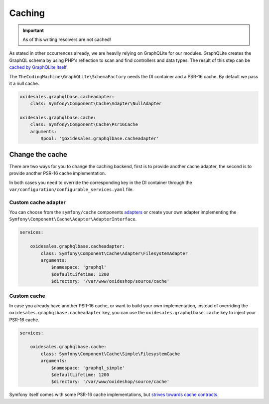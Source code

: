 Caching
=======

.. important::
    As of this writing resolvers are not cached!

As stated in other occurrences already, we are heavily relying on GraphQLite for our modules. GraphQLite creates the GraphQL schema by using PHP's reflection to scan and find controllers and data types. The result of this step can be `cached by GraphQLite itself <https://graphqlite.thecodingmachine.io/docs/3.0/other-frameworks#requirements>`_.

The ``TheCodingMachine\GraphQLite\SchemaFactory`` needs the DI container and a PSR-16 cache. By default we pass it a null cache.

.. code-block:: yaml

    oxidesales.graphqlbase.cacheadapter:
        class: Symfony\Component\Cache\Adapter\NullAdapter

    oxidesales.graphqlbase.cache:
        class: Symfony\Component\Cache\Psr16Cache
        arguments:
            $pool: '@oxidesales.graphqlbase.cacheadapter'

Change the cache
----------------

There are two ways for you to change the caching backend, first is to provide another cache adapter, the second is to provide another PSR-16 cache implementation.

In both cases you need to override the corresponding key in the DI container through the ``var/configuration/configurable_services.yaml`` file.

Custom cache adapter
^^^^^^^^^^^^^^^^^^^^

You can choose from the ``symfony/cache`` components `adapters <https://symfony.com/doc/current/components/cache.html#available-cache-adapters>`_ or create your own adapter implementing the ``Symfony\Component\Cache\Adapter\AdapterInterface``.

.. code-block:: yaml

    services:

        oxidesales.graphqlbase.cacheadapter:
            class: Symfony\Component\Cache\Adapter\FilesystemAdapter
            arguments:
                $namespace: 'graphql'
                $defaultLifetime: 1200
                $directory: '/var/www/oxideshop/source/cache'

Custom cache
^^^^^^^^^^^^

In case you already have another PSR-16 cache, or want to build your own implementation, instead of overriding the ``oxidesales.graphqlbase.cacheadapter`` key, you can use the ``oxidesales.graphqlbase.cache`` key to inject your PSR-16 cache.

.. code-block:: yaml

    services:

        oxidesales.graphqlbase.cache:
            class: Symfony\Component\Cache\Simple\FilesystemCache
            arguments:
                $namespace: 'graphql_simple'
                $defaultLifetime: 1200
                $directory: '/var/www/oxideshop/source/cache'

Symfony itself comes with some PSR-16 cache implementations, but `strives towards cache contracts <https://symfony.com/doc/current/components/cache.html#cache-contracts-versus-psr-6>`_.
